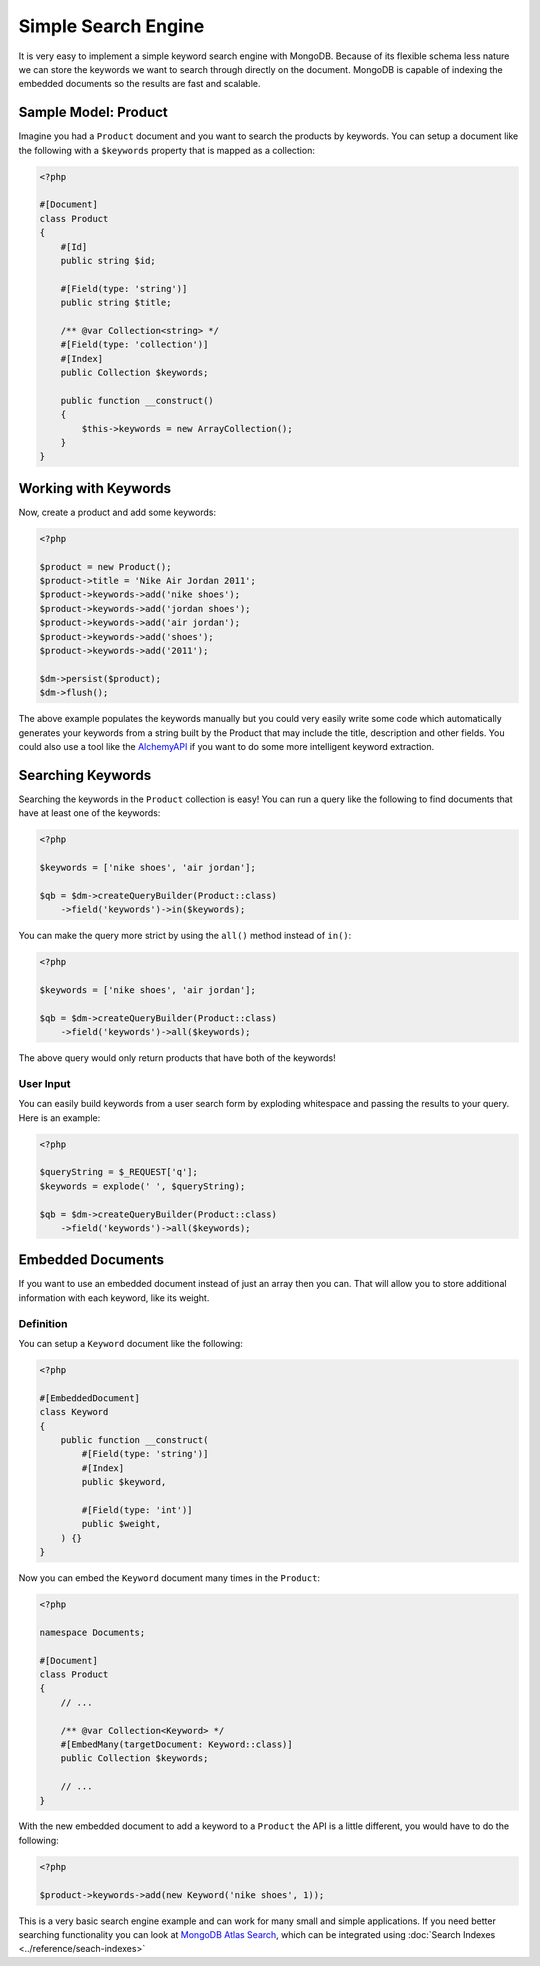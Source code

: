 Simple Search Engine
====================

It is very easy to implement a simple keyword search engine with MongoDB. Because of
its flexible schema less nature we can store the keywords we want to search through directly
on the document. MongoDB is capable of indexing the embedded documents so the results are fast
and scalable.

Sample Model: Product
---------------------

Imagine you had a ``Product`` document and you want to search the products by keywords. You can
setup a document like the following with a ``$keywords`` property that is mapped as a collection:

.. code-block:: php

    <?php

    #[Document]
    class Product
    {
        #[Id]
        public string $id;

        #[Field(type: 'string')]
        public string $title;

        /** @var Collection<string> */
        #[Field(type: 'collection')]
        #[Index]
        public Collection $keywords;

        public function __construct()
        {
            $this->keywords = new ArrayCollection();
        }
    }

Working with Keywords
---------------------

Now, create a product and add some keywords:

.. code-block:: php

    <?php

    $product = new Product();
    $product->title = 'Nike Air Jordan 2011';
    $product->keywords->add('nike shoes');
    $product->keywords->add('jordan shoes');
    $product->keywords->add('air jordan');
    $product->keywords->add('shoes');
    $product->keywords->add('2011');

    $dm->persist($product);
    $dm->flush();

The above example populates the keywords manually but you could very easily write some code which
automatically generates your keywords from a string built by the Product that may include the title,
description and other fields. You could also use a tool like the `AlchemyAPI`_ if you want to do
some more intelligent keyword extraction.

Searching Keywords
------------------

Searching the keywords in the ``Product`` collection is easy! You can run a query like the following
to find documents that have at least one of the keywords:

.. code-block:: php

    <?php

    $keywords = ['nike shoes', 'air jordan'];

    $qb = $dm->createQueryBuilder(Product::class)
        ->field('keywords')->in($keywords);

You can make the query more strict by using the ``all()`` method instead of ``in()``:

.. code-block:: php

    <?php

    $keywords = ['nike shoes', 'air jordan'];

    $qb = $dm->createQueryBuilder(Product::class)
        ->field('keywords')->all($keywords);

The above query would only return products that have both of the keywords!

User Input
~~~~~~~~~~

You can easily build keywords from a user search form by exploding whitespace and passing
the results to your query. Here is an example:

.. code-block:: php

    <?php

    $queryString = $_REQUEST['q'];
    $keywords = explode(' ', $queryString);

    $qb = $dm->createQueryBuilder(Product::class)
        ->field('keywords')->all($keywords);

Embedded Documents
------------------

If you want to use an embedded document instead of just an array then you can.
That will allow you to store additional information with each keyword, like its
weight.

Definition
~~~~~~~~~~

You can setup a ``Keyword`` document like the following:

.. code-block:: php

    <?php

    #[EmbeddedDocument]
    class Keyword
    {
        public function __construct(
            #[Field(type: 'string')]
            #[Index]
            public $keyword,

            #[Field(type: 'int')]
            public $weight,
        ) {}
    }

Now you can embed the ``Keyword`` document many times in the ``Product``:

.. code-block:: php

    <?php

    namespace Documents;

    #[Document]
    class Product
    {
        // ...

        /** @var Collection<Keyword> */
        #[EmbedMany(targetDocument: Keyword::class)]
        public Collection $keywords;

        // ...
    }

With the new embedded document to add a keyword to a ``Product`` the API is a little different,
you would have to do the following:

.. code-block:: php

    <?php

    $product->keywords->add(new Keyword('nike shoes', 1));

This is a very basic search engine example and can work for many small and
simple applications. If you need better searching functionality you can look at
`MongoDB Atlas Search`_, which can be integrated using
:doc:`Search Indexes <../reference/seach-indexes>`

.. _AlchemyAPI: http://www.alchemyapi.com
.. _MongoDB Atlas Search: https://www.mongodb.com/products/platform/atlas-search

